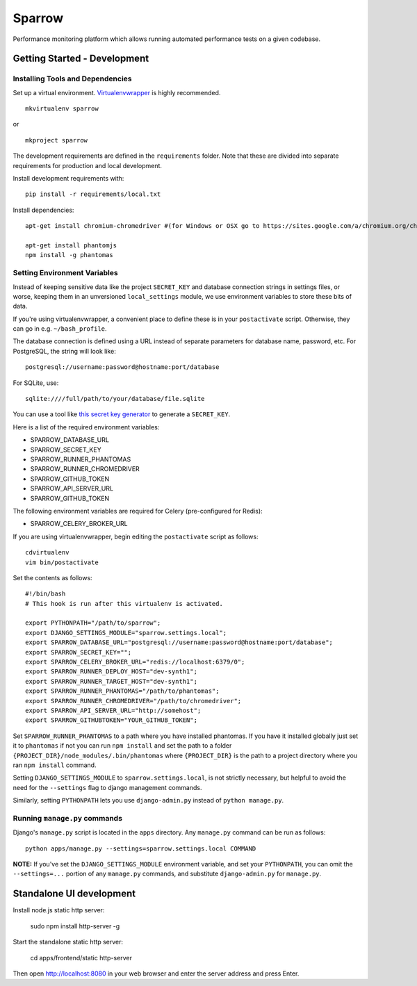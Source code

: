 Sparrow
=======

.. image:: https://requires.io/github/Wikia/sparrow/requirements.svg?branch=master
     :target: https://requires.io/github/Wikia/sparrow/requirements/?branch=master
     :alt: Requirements Status

.. image:: https://travis-ci.org/Wikia/sparrow.svg
     :target: https://travis-ci.org/Wikia/sparrow
     :alt: Travis Build Status

Performance monitoring platform which allows running automated performance tests
on a given codebase.


Getting Started - Development
-----------------------------

Installing Tools and Dependencies
~~~~~~~~~~~~~~~~~~~~~~~~~~~~~~~~~

Set up a virtual environment. Virtualenvwrapper_ is highly recommended.

.. _Virtualenvwrapper: http://www.doughellmann.com/projects/virtualenvwrapper/

::

    mkvirtualenv sparrow

or

::

    mkproject sparrow

The development requirements are defined in the ``requirements`` folder. Note that
these are divided into separate requirements for production and local development.


Install development requirements with::

    pip install -r requirements/local.txt


Install dependencies::

    apt-get install chromium-chromedriver #(for Windows or OSX go to https://sites.google.com/a/chromium.org/chromedriver/downloads)

    apt-get install phantomjs
    npm install -g phantomas

Setting Environment Variables
~~~~~~~~~~~~~~~~~~~~~~~~~~~~~

Instead of keeping sensitive data like the project ``SECRET_KEY`` and
database connection strings in settings files, or worse, keeping them
in an unversioned ``local_settings`` module, we use environment
variables to store these bits of data.

If you're using virtualenvwrapper, a convenient place to define these
is in your ``postactivate`` script. Otherwise, they can go in e.g.
``~/bash_profile``.

The database connection is defined using a URL instead of separate parameters
for database name, password, etc. For PostgreSQL, the string will look like::

    postgresql://username:password@hostname:port/database

For SQLite, use::

    sqlite:////full/path/to/your/database/file.sqlite

You can use a tool like `this secret key generator`_ to generate
a ``SECRET_KEY``.

.. _this secret key generator: http://www.miniwebtool.com/django-secret-key-generator/

Here is a list of the required environment variables:

* SPARROW_DATABASE_URL

* SPARROW_SECRET_KEY

* SPARROW_RUNNER_PHANTOMAS

* SPARROW_RUNNER_CHROMEDRIVER

* SPARROW_GITHUB_TOKEN

* SPARROW_API_SERVER_URL

* SPARROW_GITHUB_TOKEN

The following environment variables are required for Celery (pre-configured for Redis):

* SPARROW_CELERY_BROKER_URL

If you are using virtualenvwrapper, begin editing the ``postactivate`` script as follows::

    cdvirtualenv
    vim bin/postactivate

Set the contents as follows::

    #!/bin/bash
    # This hook is run after this virtualenv is activated.

    export PYTHONPATH="/path/to/sparrow";
    export DJANGO_SETTINGS_MODULE="sparrow.settings.local";
    export SPARROW_DATABASE_URL="postgresql://username:password@hostname:port/database";
    export SPARROW_SECRET_KEY="";
    export SPARROW_CELERY_BROKER_URL="redis://localhost:6379/0";
    export SPARROW_RUNNER_DEPLOY_HOST="dev-synth1";
    export SPARROW_RUNNER_TARGET_HOST="dev-synth1";
    export SPARROW_RUNNER_PHANTOMAS="/path/to/phantomas";
    export SPARROW_RUNNER_CHROMEDRIVER="/path/to/chromedriver";
    export SPARROW_API_SERVER_URL="http://somehost";
    export SPARROW_GITHUBTOKEN="YOUR_GITHUB_TOKEN";

Set ``SPARROW_RUNNER_PHANTOMAS`` to a path where you have installed phantomas. If you have
it installed globally just set it to ``phantomas`` if not you can run ``npm install`` and set the path
to a folder ``{PROJECT_DIR}/node_modules/.bin/phantomas`` where ``{PROJECT_DIR}`` is the path
to a project directory where you ran ``npm install`` command.

Setting ``DJANGO_SETTINGS_MODULE`` to ``sparrow.settings.local``,
is not strictly necessary, but helpful to avoid the need for the
``--settings`` flag to django management commands.

Similarly, setting ``PYTHONPATH`` lets you use ``django-admin.py`` instead of
``python manage.py``.


Running ``manage.py`` commands
~~~~~~~~~~~~~~~~~~~~~~~~~~~~~~

Django's ``manage.py`` script is located in the ``apps`` directory. Any
``manage.py`` command can be run as follows::

    python apps/manage.py --settings=sparrow.settings.local COMMAND


**NOTE:** If you've set the ``DJANGO_SETTINGS_MODULE`` environment variable, and
set your ``PYTHONPATH``, you can omit the ``--settings=...`` portion of any
``manage.py`` commands, and substitute ``django-admin.py`` for ``manage.py``.


Standalone UI development
-------------------------

Install node.js static http server:

    sudo npm install http-server -g

Start the standalone static http server:

    cd apps/frontend/static
    http-server

Then open http://localhost:8080 in your web browser and enter the server address and press Enter.

